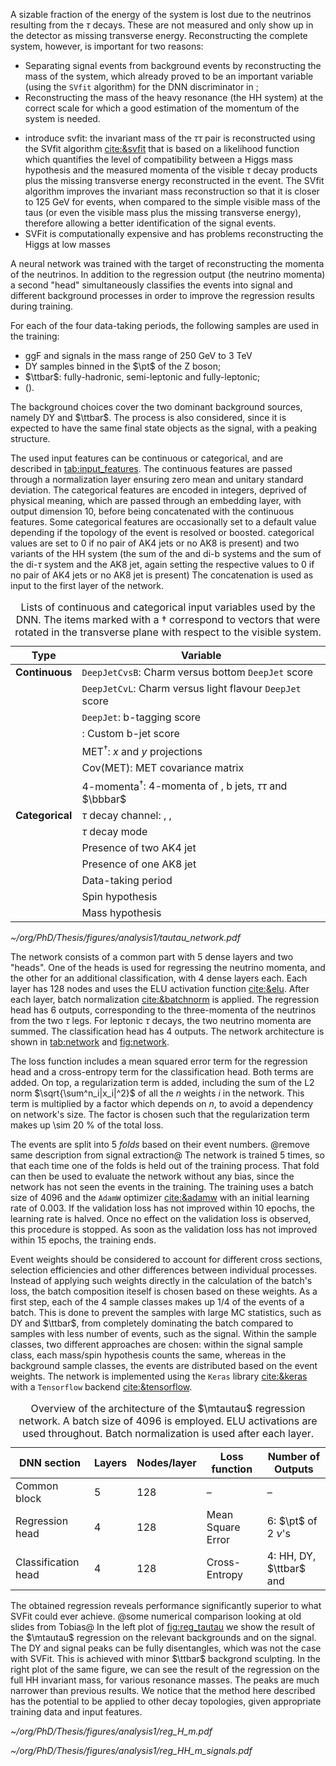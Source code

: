 :PROPERTIES:
:CUSTOM_ID: sec:tautau_regression
:END:

A sizable fraction of the energy of the \htt{} system is lost due to the neutrinos resulting from the $\tau$ decays.
These are not measured and only show up in the detector as missing transverse energy.
Reconstructing the complete \htt{} system, however, is important for two reasons: 
+ Separating signal events from background events by reconstructing the mass of the \htt{} system, which already proved to be an important variable (using the =SVfit= algorithm) for the \ac{DNN} discriminator in \newcite{higgs_bbtautau_nonres};
+ Reconstructing the mass of the heavy resonance (the HH system) at the correct scale for which a good estimation of the momentum of the \htt{} system is needed.

  
+ introduce svfit:
  the invariant mass of the $\tau\tau$ pair is reconstructed using the SVfit algorithm [[cite:&svfit]] that is based on a likelihood function which quantifies the level of compatibility between a Higgs mass hypothesis and the measured momenta of the visible $\tau$ decay products plus the missing transverse energy reconstructed in the event.
  The SVfit algorithm improves the invariant mass reconstruction so that it is closer to 125 GeV for \htt{} events, when compared to the simple visible mass of the taus (or even the visible mass plus the missing transverse energy), therefore allowing a better identification of the signal events.
+ \Ac{SVFit} is computationally expensive and has problems reconstructing the Higgs at low masses

A neural network was trained with the target of reconstructing the momenta of the neutrinos.
In addition to the regression output (the neutrino momenta) a second "head" simultaneously classifies the events into signal and different background processes in order to improve the regression results during training.

# Samples
For each of the four data-taking periods, the following samples are used in the training:
+ \ac{ggF} \spin{0} and \spin{2} signals in the mass range of \SI{250}{\GeV} to \SI{3}{\TeV}
+ \ac{DY} samples binned in the $\pt$ of the Z boson;
+ $\ttbar$: fully-hadronic, semi-leptonic and fully-leptonic;
+ \tth{} (\htt{}).
\noindent The background choices cover the two dominant background sources, namely \ac{DY} and $\ttbar$.
The \tth{} process is also considered, since it is expected to have the same final state objects as the signal, with a peaking structure.

# Input features
The used input features can be continuous or categorical, and are described in [[tab:input_features]].
The continuous features are passed through a normalization layer ensuring zero mean and unitary standard deviation.
The categorical features are encoded in integers, deprived of physical meaning, which are passed through an embedding layer, with output dimension 10, before being concatenated with the continuous features.
Some categorical features are occasionally set to a default value depending if the topology of the event is resolved or boosted.
categorical values are set to 0 if no pair of AK4 jets or no AK8 is present) and two variants of the HH system (the sum of the \ditau{} and di-b systems and the sum of the di-$\tau$ system and the AK8 jet, again setting the respective values to 0 if no pair of AK4 jets or no AK8 jet is present)
The concatenation is used as input to the first layer of the network.

#+NAME: tab:input_features
#+CAPTION: Lists of continuous and categorical input variables used by the \ac{DNN}. The items marked with a $\dagger$ correspond to vectors that were rotated in the transverse plane with respect to the visible \ditau{} system.
#+ATTR_LATEX: :placement [!h] :center t :align cl :environment mytablewiderrows
|-------------+-------------------------------------------------------------------------|
| *Type*        | *Variable*                                                                |
|-------------+-------------------------------------------------------------------------|
| *Continuous*  | \texttt{DeepJetCvsB}: Charm versus bottom \texttt{DeepJet} score        |
|             | \texttt{DeepJetCvL}: Charm versus light flavour \texttt{DeepJet} score  |
|             | \texttt{DeepJet}: b-tagging score                                       |
|             | \hhbtag{}: Custom b-jet score                                           |
|             | $\text{MET}^{\dagger}$: $x$ and $y$ projections                               |
|             | $\text{Cov}(\text{MET})$: \ac{MET} covariance matrix                    |
|             | $\text{4-momenta}^{\dagger}$: 4-momenta of \taus{}, b jets, $\tau\tau$ and $\bbbar$ |
|-------------+-------------------------------------------------------------------------|
| *Categorical* | $\tau$ decay channel: \eletau{}, \mutau{}, \tautau{}                       |
|             | $\tau$ decay mode                                                          |
|             | Presence of two AK4 jet                                                 |
|             | Presence of one AK8 jet                                                 |
|             | Data-taking period                                                      |
|             | Spin hypothesis                                                         |
|             | Mass hypothesis                                                         |
|-------------+-------------------------------------------------------------------------|

# Network and training
#+NAME: fig:network
#+CAPTION: Visual representation of the $\mtautau$ regression network with its two "heads", for regression and classification. The regression estimates the three-momenta $\vec{p} = (p_x, p_y, p_z)$ of the neutrinos $\nu_1$ and $\nu_2$ produced in the \htt{} decay. Depending on the $\tau$ decay channel, the $\nu$ notation can refer to one or two neutrinos. The classification assigns every event a score, representing the probability to belong to one of four classes. Details are provided in the text. Courtesy from Tobias Kramer.
#+BEGIN_figure
\centering
#+ATTR_LATEX: :width .8\textwidth :center
[[~/org/PhD/Thesis/figures/analysis1/tautau_network.pdf]]
#+END_figure

The network consists of a common part with 5 dense layers and two "heads".
One of the heads is used for regressing the neutrino momenta, and the other for an additional classification, with 4 dense layers each.
Each layer has 128 nodes and uses the \ac{ELU} activation function [[cite:&elu]].
After each layer, batch normalization [[cite:&batchnorm]] is applied.
The regression head has 6 outputs, corresponding to the three-momenta of the neutrinos from the two $\tau$ legs.
For leptonic $\tau$ decays, the two neutrino momenta are summed.
The classification head has 4 outputs.
The network architecture is shown in [[tab:network]] and [[fig:network]].

The loss function includes a mean squared error term for the regression head and a cross-entropy term for the classification head.
Both terms are added.
On top, a regularization term is added, including the sum of the L2 norm $\sqrt{\sum^n_i|x_i|^2}$ of all the $n$ weights $i$ in the network.
This term is multiplied by a factor which depends on $n$, to avoid a dependency on network's size.
The factor is chosen such that the regularization term makes up \SI{\sim 20}{\percent} of the total loss.

The events are split into 5 /folds/ based on their event numbers. @remove same description from signal extraction@
The network is trained 5 times, so that each time one of the folds is held out of the training process.
That fold can then be used to evaluate the network without any bias, since the network has not seen the events in the training.
The training uses a batch size of 4096 and the =AdamW= optimizer [[cite:&adamw]] with an initial learning rate of \num{0.003}.
If the validation loss has not improved within 10 epochs, the learning rate is halved.
Once no effect on the validation loss is observed, this procedure is stopped.
As soon as the validation loss has not improved within 15 epochs, the training ends.

Event weights should be considered to account for different cross sections, selection efficiencies and other differences between individual processes.
Instead of applying such weights directly in the calculation of the batch's loss, the batch composition iteself is chosen based on these weights.
As a first step, each of the 4 sample classes makes up 1/4 of the events of a batch.
This is done to prevent the samples with large \ac{MC} statistics, such as \ac{DY} and $\ttbar$, from completely dominating the batch compared to samples with less number of events, such as the signal.
Within the sample classes, two different approaches are chosen: within the signal sample class, each mass/spin hypothesis counts the same, whereas in the background sample classes, the events are distributed based on the event weights.
The network is implemented using the =Keras= library [[cite:&keras]] with a =Tensorflow= backend [[cite:&tensorflow]].

# For background samples, the spin hypothesis is randomly chosen from the 2 possible hypotheses.

#+NAME: tab:network
#+CAPTION: Overview of the architecture of the $\mtautau$ regression network. A batch size of 4096 is employed. \Ac{ELU} activations are used throughout. Batch normalization is used after each layer.
#+ATTR_LATEX: :placement [!h] :center t :align ccccc :environment mytablewiderrows
|---------------------+--------+-------------+-------------------+-------------------------------------|
| *\ac{DNN} section*    | *Layers* | *Nodes/layer* | *Loss function*     | *Number of Outputs*                   |
|---------------------+--------+-------------+-------------------+-------------------------------------|
| Common block        |      5 |         128 | --                | --                                  |
| Regression head     |      4 |         128 | Mean Square Error | 6: $\pt$ of 2 $\nu$'s                 |
| Classification head |      4 |         128 | Cross-Entropy     | 4: HH, \ac{DY}, $\ttbar$ and \tth{} |
|---------------------+--------+-------------+-------------------+-------------------------------------|

The obtained regression reveals performance significantly superior to what \ac{SVFit} could ever achieve.
@some numerical comparison looking at old slides from Tobias@
In the left plot of [[fig:reg_tautau]] we show the result of the $\mtautau$ regression on the relevant backgrounds and on the signal.
The \ac{DY} and signal peaks can be fully disentangles, which was not the case with \ac{SVFit}.
This is achieved with minor $\ttbar$ backgrond sculpting.
In the right plot of the same figure, we can see the result of the regression on the full HH invariant mass, for various resonance masses.
The peaks are much narrower than previous results.
We notice that the method here described has the potential to be applied to other decay topologies, given appropriate training data and input features.

#+NAME: fig:reg_tautau
#+CAPTION: Distributions after running inference with the trained $\mtautau$ network. (Left) Regressed $\mtautau$, for dominant background sources, peaking \tth{} and HH signal. (Right) Regressed $\mhh$ for signal samples with varied resonance masses. Courtesy from Tobias Kramer.
#+BEGIN_figure
\centering
#+ATTR_LATEX: :width .49\textwidth :center
[[~/org/PhD/Thesis/figures/analysis1/reg_H_m.pdf]]
#+ATTR_LATEX: :width .49\textwidth :center
[[~/org/PhD/Thesis/figures/analysis1/reg_HH_m_signals.pdf]]
#+END_figure

* Biblio :noexport:
+ [[https://indico.cern.ch/event/1319569/contributions/5627455/attachments/2736470/4758946/HLepRare18Oct23.pdf][Tobias' slides]]
+ which H->\tau\tau leg is considered in the right plot?
